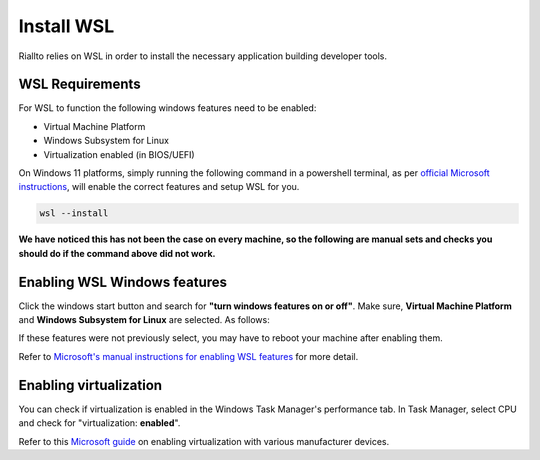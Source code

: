 .. _prerequisites-wsl:

Install WSL
===========

Riallto relies on WSL in order to install the necessary application building developer tools.

WSL Requirements
----------------

For WSL to function the following windows features need to be enabled:

- Virtual Machine Platform
- Windows Subsystem for Linux
- Virtualization enabled (in BIOS/UEFI)

On Windows 11 platforms, simply running the following command in a powershell terminal, as per `official Microsoft instructions <https://learn.microsoft.com/en-us/windows/wsl/install>`_, will enable the correct features and setup WSL for you.

.. code-block:: shell

    wsl --install

**We have noticed this has not been the case on every machine, so the following are manual sets and checks you should do if the command above did not work.**

Enabling WSL Windows features
-----------------------------

Click the windows start button and search for **"turn windows features on or off"**. Make sure, **Virtual Machine Platform** and **Windows Subsystem for Linux** are selected. As follows:

.. image:: ./images/png/windows_features.png

If these features were not previously select, you may have to reboot your machine after enabling them.

Refer to `Microsoft's manual instructions for enabling WSL features <https://learn.microsoft.com/en-us/windows/wsl/install-manual>`_ for more detail.

Enabling virtualization
-----------------------

You can check if virtualization is enabled in the Windows Task Manager's performance tab. In Task Manager, select CPU and check for "virtualization: **enabled**".

.. image:: ./images/png/virtualization_check.png

Refer to this `Microsoft guide <https://support.microsoft.com/en-us/windows/enable-virtualization-on-windows-11-pcs-c5578302-6e43-4b4b-a449-8ced115f58e1>`_ on enabling virtualization with various manufacturer devices.
